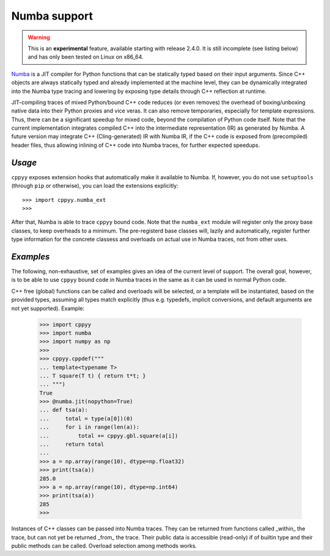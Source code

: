 .. _Numba:


Numba support
=============

.. warning::

    This is an **experimental** feature, available starting with release
    2.4.0.
    It is still incomplete (see listing below) and has only been tested on
    Linux on x86_64.

`Numba`_ is a JIT compiler for Python functions that can be statically typed
based on their input arguments.
Since C++ objects are always statically typed and already implemented at the
machine level, they can be dynamically integrated into the Numba type tracing
and lowering by exposing type details through C++ reflection at runtime.

JIT-compiling traces of mixed Python/bound C++ code reduces (or even removes)
the overhead of boxing/unboxing native data into their Python proxies and vice
veras.
It can also remove temporaries, especially for template expressions.
Thus, there can be a significant speedup for mixed code, beyond the compilation
of Python code itself.
Note that the current implementation integrates compiled C++ into the
intermediate representation (IR) as generated by Numba.
A future version may integrate C++ (Cling-generated) IR with Numba IR, if the
C++ code is exposed from (precompiled) header files, thus allowing inlining of
C++ code into Numba traces, for further expected speedups.


`Usage`
-------

``cppyy`` exposes extension hooks that automatically make it available to
Numba.
If, however, you do not use ``setuptools`` (through ``pip`` or otherwise),
you can load the extensions explicitly::

    >>> import cppyy.numba_ext
    >>> 

After that, Numba is able to trace ``cppyy`` bound code.
Note that the ``numba_ext`` module will register only the proxy base classes,
to keep overheads to a minimum.
The pre-registerd base classes will, lazily and automatically, register
further type information for the concrete classess and overloads on actual
use in Numba traces, not from other uses.


`Examples`
----------

The following, non-exhaustive, set of examples gives an idea of the current
level of support.
The overall goal, however, is to be able to use ``cppyy`` bound code in Numba
traces in the same as it can be used in normal Python code.

C++ free (global) functions can be called and overloads will be selected, or a
template will be instantiated, based on the provided types, assuming all types
match explicitly (thus e.g. typedefs, implicit conversions, and default
arguments are not yet supported).
Example:

  .. code-block:: python

    >>> import cppyy
    >>> import numba
    >>> import numpy as np
    >>>
    >>> cppyy.cppdef("""
    ... template<typename T>
    ... T square(T t) { return t*t; }
    ... """)
    True
    >>> @numba.jit(nopython=True)
    ... def tsa(a):
    ...     total = type(a[0])(0)
    ...     for i in range(len(a)):
    ...         total += cppyy.gbl.square(a[i])
    ...     return total
    ...
    >>> a = np.array(range(10), dtype=np.float32)
    >>> print(tsa(a))
    285.0
    >>> a = np.array(range(10), dtype=np.int64)
    >>> print(tsa(a))
    285
    >>>

Instances of C++ classes can be passed into Numba traces.
They can be returned from functions called _within_ the trace, but can not yet
be returned _from_ the trace.
Their public data is accessible (read-only) if of builtin type and their public
methods can be called.
Overload selection among methods works.

.. _Numbal: https://numba.pydata.org/
